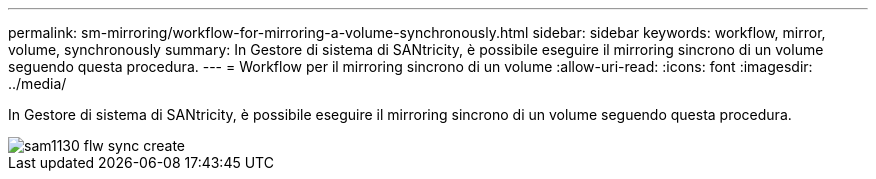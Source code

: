 ---
permalink: sm-mirroring/workflow-for-mirroring-a-volume-synchronously.html 
sidebar: sidebar 
keywords: workflow, mirror, volume, synchronously 
summary: In Gestore di sistema di SANtricity, è possibile eseguire il mirroring sincrono di un volume seguendo questa procedura. 
---
= Workflow per il mirroring sincrono di un volume
:allow-uri-read: 
:icons: font
:imagesdir: ../media/


[role="lead"]
In Gestore di sistema di SANtricity, è possibile eseguire il mirroring sincrono di un volume seguendo questa procedura.

image::../media/sam1130-flw-sync-create.gif[sam1130 flw sync create]
